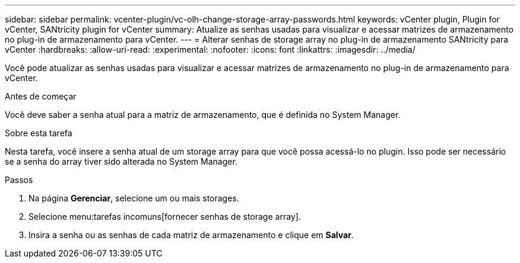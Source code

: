 ---
sidebar: sidebar 
permalink: vcenter-plugin/vc-olh-change-storage-array-passwords.html 
keywords: vCenter plugin, Plugin for vCenter, SANtricity plugin for vCenter 
summary: Atualize as senhas usadas para visualizar e acessar matrizes de armazenamento no plug-in de armazenamento para vCenter. 
---
= Alterar senhas de storage array no plug-in de armazenamento SANtricity para vCenter
:hardbreaks:
:allow-uri-read: 
:experimental: 
:nofooter: 
:icons: font
:linkattrs: 
:imagesdir: ../media/


[role="lead"]
Você pode atualizar as senhas usadas para visualizar e acessar matrizes de armazenamento no plug-in de armazenamento para vCenter.

.Antes de começar
Você deve saber a senha atual para a matriz de armazenamento, que é definida no System Manager.

.Sobre esta tarefa
Nesta tarefa, você insere a senha atual de um storage array para que você possa acessá-lo no plugin. Isso pode ser necessário se a senha do array tiver sido alterada no System Manager.

.Passos
. Na página *Gerenciar*, selecione um ou mais storages.
. Selecione menu:tarefas incomuns[fornecer senhas de storage array].
. Insira a senha ou as senhas de cada matriz de armazenamento e clique em *Salvar*.

